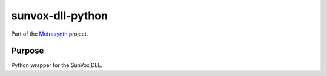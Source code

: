 sunvox-dll-python
=================

|buildstatus| |docs|

Part of the Metrasynth_ project.

.. _Metrasynth: https://metrasynth.github.io/

Purpose
-------

Python wrapper for the SunVox DLL.

.. |buildstatus| image:: https://img.shields.io/travis/metrasynth/sunvox-dll-python.svg?style=flat
    :alt: build status
    :scale: 100%
    :target: https://travis-ci.org/metrasynth/sunvox-dll-python

.. |docs| image:: https://readthedocs.org/projects/sunvox-dll-python/badge/?version=latest
    :alt: Documentation Status
    :scale: 100%
    :target: https://sunvox-dll-python.readthedocs.io/en/latest/?badge=latest
